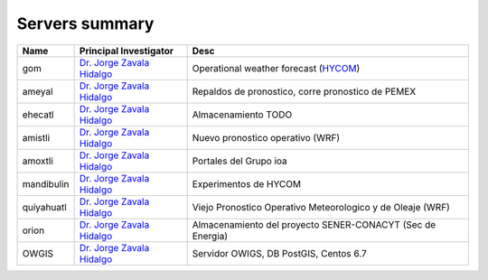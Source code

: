 Servers summary
===============

.. free -m //Ver mem ram
.. cat /etc/issue
.. df -h
.. cat /proc/cpuinfo

+------------+-------------------------------------------------------------------------------------+--------------------------------------------------------------+
| Name       | Principal Investigator                                                              | Desc                                                         |
+============+=====================================================================================+==============================================================+
| gom        | `Dr. Jorge Zavala Hidalgo <http://www.atmosfera.unam.mx/directorio/zavala_j.html>`_ | Operational weather forecast (`HYCOM <https://hycom.org/>`_) |
+------------+-------------------------------------------------------------------------------------+--------------------------------------------------------------+
| ameyal     | `Dr. Jorge Zavala Hidalgo <http://www.atmosfera.unam.mx/directorio/zavala_j.html>`_ | Repaldos de pronostico, corre pronostico de PEMEX            |
+------------+-------------------------------------------------------------------------------------+--------------------------------------------------------------+
| ehecatl    | `Dr. Jorge Zavala Hidalgo <http://www.atmosfera.unam.mx/directorio/zavala_j.html>`_ | Almacenamiento TODO                                          |
+------------+-------------------------------------------------------------------------------------+--------------------------------------------------------------+
| amistli    | `Dr. Jorge Zavala Hidalgo <http://www.atmosfera.unam.mx/directorio/zavala_j.html>`_ | Nuevo pronostico operativo (WRF)                             |
+------------+-------------------------------------------------------------------------------------+--------------------------------------------------------------+
| amoxtli    | `Dr. Jorge Zavala Hidalgo <http://www.atmosfera.unam.mx/directorio/zavala_j.html>`_ | Portales del Grupo ioa                                       |
+------------+-------------------------------------------------------------------------------------+--------------------------------------------------------------+
| mandibulin | `Dr. Jorge Zavala Hidalgo <http://www.atmosfera.unam.mx/directorio/zavala_j.html>`_ | Experimentos de HYCOM                                        |
+------------+-------------------------------------------------------------------------------------+--------------------------------------------------------------+
| quiyahuatl | `Dr. Jorge Zavala Hidalgo <http://www.atmosfera.unam.mx/directorio/zavala_j.html>`_ | Viejo Pronostico Operativo Meteorologico y de Oleaje (WRF)   |
+------------+-------------------------------------------------------------------------------------+--------------------------------------------------------------+
| orion      | `Dr. Jorge Zavala Hidalgo <http://www.atmosfera.unam.mx/directorio/zavala_j.html>`_ | Almacenamiento del proyecto SENER-CONACYT (Sec de Energia)   |
+------------+-------------------------------------------------------------------------------------+--------------------------------------------------------------+
| OWGIS      | `Dr. Jorge Zavala Hidalgo <http://www.atmosfera.unam.mx/directorio/zavala_j.html>`_ | Servidor OWIGS, DB PostGIS, Centos 6.7                       |
+------------+-------------------------------------------------------------------------------------+--------------------------------------------------------------+


